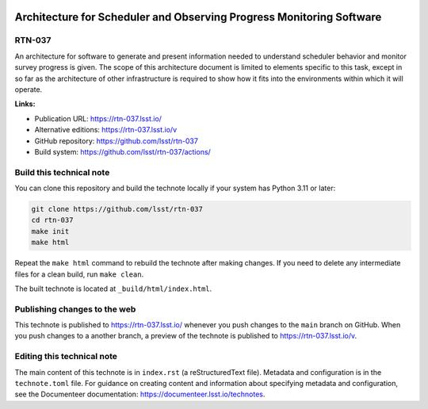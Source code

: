 .. image:: https://img.shields.io/badge/rtn--037-lsst.io-brightgreen.svg
   :target: https://rtn-037.lsst.io/
.. image:: https://github.com/lsst/rtn-037/workflows/CI/badge.svg
   :target: https://github.com/lsst/rtn-037/actions/

#####################################################################
Architecture for Scheduler and Observing Progress Monitoring Software
#####################################################################

RTN-037
=======

An architecture for software to generate and present information needed to understand scheduler behavior and monitor survey progress is given. The scope of this architecture document is limited to elements specific to this task, except in so far as the architecture of other infrastructure is required to show how it fits into the environments within which it will operate.

**Links:**

- Publication URL: https://rtn-037.lsst.io/
- Alternative editions: https://rtn-037.lsst.io/v
- GitHub repository: https://github.com/lsst/rtn-037
- Build system: https://github.com/lsst/rtn-037/actions/

Build this technical note
=========================

You can clone this repository and build the technote locally if your system has Python 3.11 or later:

.. code-block:: bash

   git clone https://github.com/lsst/rtn-037
   cd rtn-037
   make init
   make html

Repeat the ``make html`` command to rebuild the technote after making changes.
If you need to delete any intermediate files for a clean build, run ``make clean``.

The built technote is located at ``_build/html/index.html``.

Publishing changes to the web
=============================

This technote is published to https://rtn-037.lsst.io/ whenever you push changes to the ``main`` branch on GitHub.
When you push changes to a another branch, a preview of the technote is published to https://rtn-037.lsst.io/v.

Editing this technical note
===========================

The main content of this technote is in ``index.rst`` (a reStructuredText file).
Metadata and configuration is in the ``technote.toml`` file.
For guidance on creating content and information about specifying metadata and configuration, see the Documenteer documentation: https://documenteer.lsst.io/technotes.
